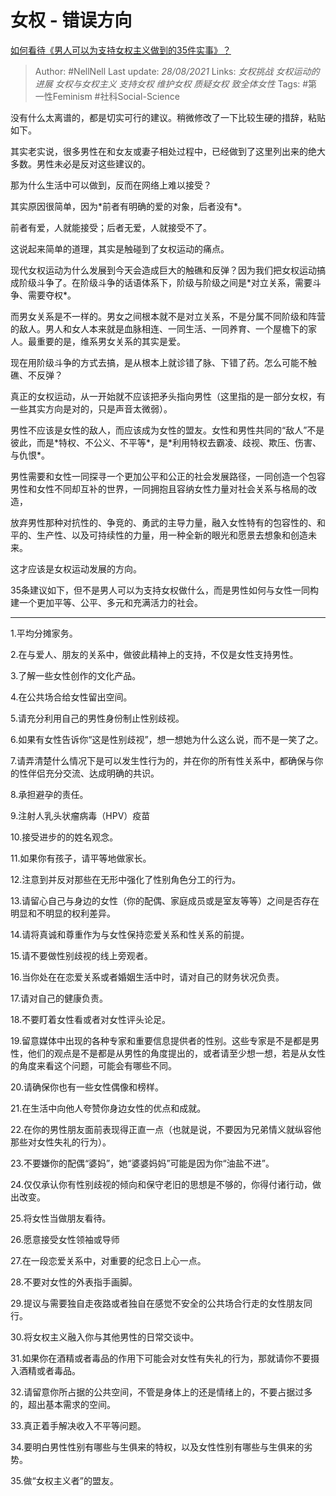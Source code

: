 * 女权 - 错误方向
  :PROPERTIES:
  :CUSTOM_ID: 女权---错误方向
  :END:

[[https://www.zhihu.com/question/382608965/answer/1779166572][如何看待《男人可以为支持女权主义做到的35件实事》？]]

#+BEGIN_QUOTE
  Author: #NellNell Last update: /28/08/2021/ Links: [[女权挑战]]
  [[女权运动的进展]] [[女权与女权主义]] [[支持女权]] [[维护女权]]
  [[质疑女权]] [[致全体女性]] Tags: #第一性Feminism #社科Social-Science
#+END_QUOTE

没有什么太离谱的，都是切实可行的建议。稍微修改了一下比较生硬的措辞，粘贴如下。

其实老实说，很多男性在和女友或妻子相处过程中，已经做到了这里列出来的绝大多数。男性未必是反对这些建议的。

那为什么生活中可以做到，反而在网络上难以接受？

其实原因很简单，因为*前者有明确的爱的对象，后者没有*。

前者有爱，人就能接受；后者无爱，人就接受不了。

这说起来简单的道理，其实是触碰到了女权运动的痛点。

现代女权运动为什么发展到今天会造成巨大的触礁和反弹？因为我们把女权运动搞成阶级斗争了。在阶级斗争的话语体系下，阶级与阶级之间是*对立关系，需要斗争、需要夺权*。

而男女关系是不一样的。男女之间根本就不是对立关系，不是分属不同阶级和阵营的敌人。男人和女人本来就是血脉相连、一同生活、一同养育、一个屋檐下的家人。最重要的是，维系男女关系的其实是爱。

现在用阶级斗争的方式去搞，是从根本上就诊错了脉、下错了药。怎么可能不触礁、不反弹？

真正的女权运动，从一开始就不应该把矛头指向男性（这里指的是一部分女权，有一些其实方向是对的，只是声音太微弱）。

男性不应该是女性的敌人，而应该成为女性的盟友。女性和男性共同的“敌人”不是彼此，而是*特权、不公义、不平等*，是*利用特权去霸凌、歧视、欺压、伤害、与仇恨*。

男性需要和女性一同探寻一个更加公平和公正的社会发展路径，一同创造一个包容男性和女性不同却互补的世界，一同拥抱且容纳女性力量对社会关系与格局的改造，

放弃男性那种对抗性的、争竞的、勇武的主导力量，融入女性特有的包容性的、和平的、生产性、以及可持续性的力量，用一种全新的眼光和愿景去想象和创造未来。

这才应该是女权运动发展的方向。

35条建议如下，但不是男人可以为支持女权做什么，而是男性如何与女性一同构建一个更加平等、公平、多元和充满活力的社会。

--------------

1.平均分摊家务。

2.在与爱人、朋友的关系中，做彼此精神上的支持，不仅是女性支持男性。

3.了解一些女性创作的文化产品。

4.在公共场合给女性留出空间。

5.请充分利用自己的男性身份制止性别歧视。

6.如果有女性告诉你“这是性别歧视”，想一想她为什么这么说，而不是一笑了之。

7.请弄清楚什么情况下是可以发生性行为的，并在你的所有性关系中，都确保与你的性伴侣充分交流、达成明确的共识。

8.承担避孕的责任。

9.注射人乳头状瘤病毒（HPV）疫苗

10.接受进步的的姓名观念。

11.如果你有孩子，请平等地做家长。

12.注意到并反对那些在无形中强化了性别角色分工的行为。

13.请留心自己与身边的女性（你的配偶、家庭成员或是室友等等）之间是否存在明显和不明显的权利差异。

14.请将真诚和尊重作为与女性保持恋爱关系和性关系的前提。

15.请不要做性别歧视的线上旁观者。

16.当你处在在恋爱关系或者婚姻生活中时，请对自己的财务状况负责。

17.请对自己的健康负责。

18.不要盯着女性看或者对女性评头论足。

19.留意媒体中出现的各种专家和重要信息提供者的性别。这些专家是不是都是男性，他们的观点是不是都是从男性的角度提出的，或者请至少想一想，若是从女性的角度来看这个问题，可能会有哪些不同。

20.请确保你也有一些女性偶像和榜样。

21.在生活中向他人夸赞你身边女性的优点和成就。

22.在你的男性朋友面前表现得正直一点（也就是说，不要因为兄弟情义就纵容他那些对女性失礼的行为）。

23.不要嫌你的配偶“婆妈”，她“婆婆妈妈”可能是因为你“油盐不进”。

24.仅仅承认你有性别歧视的倾向和保守老旧的思想是不够的，你得付诸行动，做出改变。

25.将女性当做朋友看待。

26.愿意接受女性领袖或导师

27.在一段恋爱关系中，对重要的纪念日上心一点。

28.不要对女性的外表指手画脚。

29.提议与需要独自走夜路或者独自在感觉不安全的公共场合行走的女性朋友同行。

30.将女权主义融入你与其他男性的日常交谈中。

31.如果你在酒精或者毒品的作用下可能会对女性有失礼的行为，那就请你不要摄入酒精或者毒品。

32.请留意你所占据的公共空间，不管是身体上的还是情绪上的，不要占据过多的，超出基本需求的空间。

33.真正着手解决收入不平等问题。

34.要明白男性性别有哪些与生俱来的特权，以及女性性别有哪些与生俱来的劣势。

35.做“女权主义者”的盟友。
